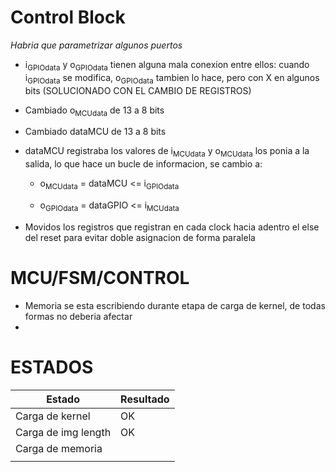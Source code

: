 * Control Block
  /Habria que parametrizar algunos puertos/

  + i_GPIOdata y o_GPIOdata tienen alguna mala conexion entre ellos: cuando i_GPIOdata se modifica, o_GPIOdata tambien lo hace, pero con X en algunos bits (SOLUCIONADO CON EL CAMBIO DE REGISTROS)

  + Cambiado o_MCUdata de 13 a 8 bits

  + Cambiado dataMCU de 13 a 8 bits

  + dataMCU registraba los valores de i_MCUdata y o_MCUdata los ponia a la salida, lo que hace un bucle de informacion, se cambio a: 
    - o_MCUdata = dataMCU <= i_GPIOdata

    - o_GPIOdata = dataGPIO <= i_MCUdata

  + Movidos los registros que registran en cada clock hacia adentro el else del reset para evitar doble asignacion de forma paralela

 
* MCU/FSM/CONTROL
  + Memoria se esta escribiendo durante etapa de carga de kernel, de todas formas no deberia afectar
  + 


* ESTADOS

 | Estado              | Resultado |
 |---------------------+-----------|
 | Carga de kernel     | OK        |
 | Carga de img length | OK        |
 | Carga de memoria    |           |
 |                     |           |
  
